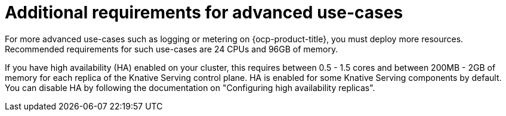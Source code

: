 // Module included in the following assemblies:
//
// * /serverless/install/install-serverless-operator.adoc

:_content-type: REFERENCE
[id="serverless-cluster-sizing-req-additional_{context}"]
= Additional requirements for advanced use-cases

For more advanced use-cases such as logging or metering on {ocp-product-title}, you must deploy more resources. Recommended requirements for such use-cases are 24 CPUs and 96GB of memory.

If you have high availability (HA) enabled on your cluster, this requires between 0.5 - 1.5 cores and between 200MB - 2GB of memory for each replica of the Knative Serving control plane.
HA is enabled for some Knative Serving components by default. You can disable HA by following the documentation on "Configuring high availability replicas".
